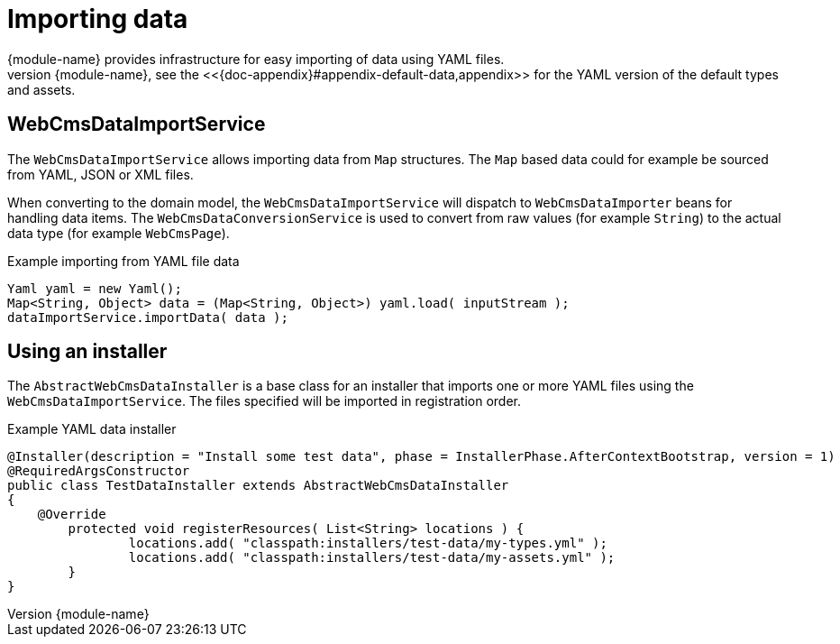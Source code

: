 
[[importing-importing-data]]
[#importing-importing-data]
= Importing data
{module-name} provides infrastructure for easy importing of data using YAML files.
The data import services are also the ones used for the default data of {module-name}, see the <<{doc-appendix}#appendix-default-data,appendix>> for the YAML version of the default types and assets.

== WebCmsDataImportService
The `WebCmsDataImportService` allows importing data from `Map` structures.
The `Map` based data could for example be sourced from YAML, JSON or XML files.

When converting to the domain model, the `WebCmsDataImportService` will dispatch to `WebCmsDataImporter` beans for handling data items.
The `WebCmsDataConversionService` is used to convert from raw values (for example `String`) to the actual data type (for example `WebCmsPage`).

.Example importing from YAML file data
[source,java,indent=0]
----
Yaml yaml = new Yaml();
Map<String, Object> data = (Map<String, Object>) yaml.load( inputStream );
dataImportService.importData( data );
----

[[importing-installer]]
== Using an installer
The `AbstractWebCmsDataInstaller` is a base class for an installer that imports one or more YAML files using the `WebCmsDataImportService`.
The files specified will be imported in registration order.

.Example YAML data installer
[source,java,indent=0]
----
@Installer(description = "Install some test data", phase = InstallerPhase.AfterContextBootstrap, version = 1)
@RequiredArgsConstructor
public class TestDataInstaller extends AbstractWebCmsDataInstaller
{
    @Override
	protected void registerResources( List<String> locations ) {
		locations.add( "classpath:installers/test-data/my-types.yml" );
		locations.add( "classpath:installers/test-data/my-assets.yml" );
	}
}
----
